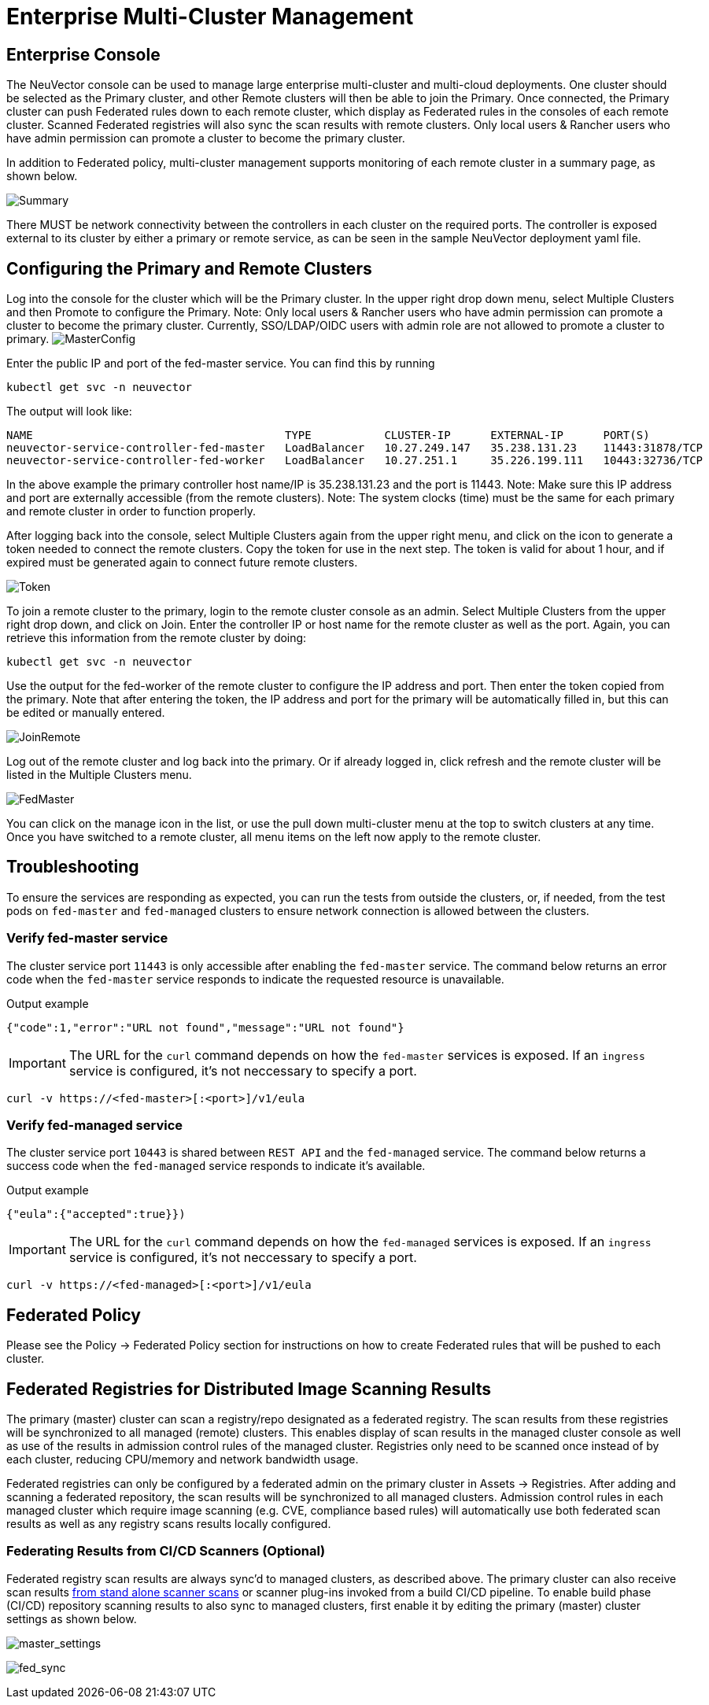 = Enterprise Multi-Cluster Management
:page-opendocs-origin: /04.navigation/02.multicluster/02.multicluster.md
:page-opendocs-slug:  /navigation/multicluster

== Enterprise Console

The NeuVector console can be used to manage large enterprise multi-cluster and multi-cloud deployments. One cluster should be selected as the Primary cluster, and other Remote clusters will then be able to join the Primary. Once connected, the Primary cluster can push Federated rules down to each remote cluster, which display as Federated rules in the consoles of each remote cluster. Scanned Federated registries will also sync the scan results with remote clusters. Only local users & Rancher users who have admin permission can promote a cluster to become the primary cluster.

In addition to Federated policy, multi-cluster management supports monitoring of each remote cluster in a summary page, as shown below.

image:multicluster_summary.png[Summary]

There MUST be network connectivity between the controllers in each cluster on the required ports. The controller is exposed external to its cluster by either a primary or remote service, as can be seen in the sample NeuVector deployment yaml file.

== Configuring the Primary and Remote Clusters

Log into the console for the cluster which will be the Primary cluster. In the upper right drop down menu, select Multiple Clusters and then Promote to configure the Primary. Note: Only local users & Rancher users who have admin permission can promote a cluster to become the primary cluster. Currently, SSO/LDAP/OIDC users with admin role are not allowed to promote a cluster to primary.
image:master1.png[MasterConfig]

Enter the public IP and port of the fed-master service. You can find this by running

[,shell]
----
kubectl get svc -n neuvector
----

The output will look like:

[,shell]
----
NAME                                      TYPE           CLUSTER-IP      EXTERNAL-IP      PORT(S)                         AGE
neuvector-service-controller-fed-master   LoadBalancer   10.27.249.147   35.238.131.23    11443:31878/TCP                 17d
neuvector-service-controller-fed-worker   LoadBalancer   10.27.251.1     35.226.199.111   10443:32736/TCP                 17d
----

In the above example the primary controller host name/IP is 35.238.131.23 and the port is 11443. Note: Make sure this IP address and port are externally accessible (from the remote clusters). Note: The system clocks (time) must be the same for each primary and remote cluster in order to function properly.

After logging back into the console, select Multiple Clusters again from the upper right menu, and click on the icon to generate a token needed to connect the remote clusters. Copy the token for use in the next step. The token is valid for about 1 hour, and if expired must be generated again to connect future remote clusters.

image:master_token.png[Token]

To join a remote cluster to the primary, login to the remote cluster console as an admin. Select Multiple Clusters from the upper right drop down, and click on Join. Enter the controller IP or host name for the remote cluster as well as the port. Again, you can retrieve this information from the remote cluster by doing:

[,shell]
----
kubectl get svc -n neuvector
----

Use the output for the fed-worker of the remote cluster to configure the IP address and port. Then enter the token copied from the primary. Note that after entering the token, the IP address and port for the primary will be automatically filled in, but this can be edited or manually entered.

image:join_remote.png[JoinRemote]

Log out of the remote cluster and log back into the primary. Or if already logged in, click refresh and the remote cluster will be listed in the Multiple Clusters menu.

image:fed_master_list.png[FedMaster]

You can click on the manage icon in the list, or use the pull down multi-cluster menu at the top to switch clusters at any time. Once you have switched to a remote cluster, all menu items on the left now apply to the remote cluster.

== Troubleshooting

To ensure the services are responding as expected, you can run the tests from outside the clusters, or, if needed, from the test pods on `fed-master` and `fed-managed` clusters to ensure network connection is allowed between the clusters.

=== Verify fed-master service

The cluster service port `11443` is only accessible after enabling the `fed-master` service. The command below returns an error code when the `fed-master` service responds to indicate the requested resource is unavailable.

.Output example
[,shell]
----
{"code":1,"error":"URL not found","message":"URL not found"}
----

[IMPORTANT]
====
The URL for the `curl` command depends on how the `fed-master` services is exposed. If an `ingress` service is configured, it's not neccessary to specify a port.
====

[,shell]
----
curl -v https://<fed-master>[:<port>]/v1/eula
----

=== Verify fed-managed service

The cluster service port `10443` is shared between `REST API` and the `fed-managed` service. The command below returns a success code when the `fed-managed` service responds to indicate it's available.

.Output example
[,shell]
----
{"eula":{"accepted":true}})
----

[IMPORTANT]
====
The URL for the `curl` command depends on how the `fed-managed` services is exposed. If an `ingress` service is configured, it's not neccessary to specify a port.
====

[,shell]
----
curl -v https://<fed-managed>[:<port>]/v1/eula
----

== Federated Policy

Please see the Policy -> Federated Policy section for instructions on how to create Federated rules that will be pushed to each cluster.

== Federated Registries for Distributed Image Scanning Results

The primary (master) cluster can scan a registry/repo designated as a federated registry. The scan results from these registries will be synchronized to all managed (remote) clusters. This enables display of scan results in the managed cluster console as well as use of the results in admission control rules of the managed cluster. Registries only need to be scanned once instead of by each cluster, reducing CPU/memory and network bandwidth usage.

Federated registries can only be configured by a federated admin on the primary cluster in Assets -> Registries. After adding and scanning a federated repository, the scan results will be synchronized to all managed clusters. Admission control rules in each managed cluster which require image scanning (e.g. CVE, compliance based rules) will automatically use both federated scan results as well as any registry scans results locally configured.

=== Federating Results from CI/CD Scanners (Optional)

Federated registry scan results are always sync'd to managed clusters, as described above. The primary cluster can also receive scan results xref:scanners.adoc#_standalone_scanner_for_local_scanning[from stand alone scanner scans] or scanner plug-ins invoked from a build CI/CD pipeline. To enable build phase (CI/CD) repository scanning results to also sync to managed clusters, first enable it by editing the primary (master) cluster settings as shown below.

image:fed_primary_config.png[master_settings]

image:fed_reg_sync.png[fed_sync]
